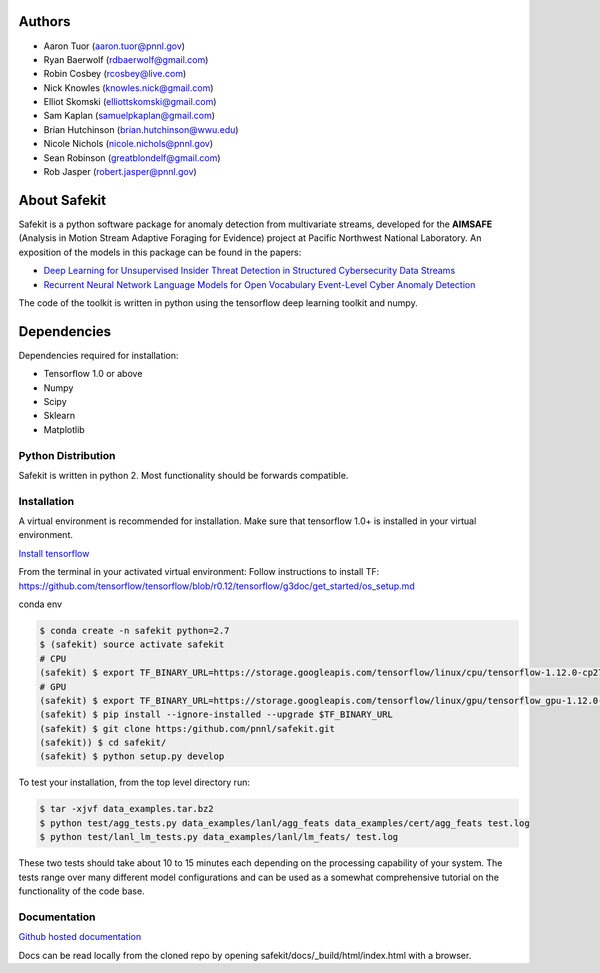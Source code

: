 .. safekit documentation master file, created by
   sphinx-quickstart on Thu Jan  5 17:42:22 2017.
   You can adapt this file completely to your liking, but it should at least
   contain the root `toctree` directive.

.. papers

.. _Deep Learning for Unsupervised Insider Threat Detection in Structured Cybersecurity Data Streams: https://aaai.org/ocs/index.php/WS/AAAIW17/paper/viewFile/15126/14668
.. _Recurrent Neural Network Language Models for Open Vocabulary Event-Level Cyber Anomaly Detection: https://arxiv.org/abs/1712.00557


Authors
=======

- Aaron Tuor (aaron.tuor@pnnl.gov)
- Ryan Baerwolf (rdbaerwolf@gmail.com)
- Robin Cosbey (rcosbey@live.com)
- Nick Knowles (knowles.nick@gmail.com)
- Elliot Skomski (elliottskomski@gmail.com)
- Sam Kaplan (samuelpkaplan@gmail.com)
- Brian Hutchinson (brian.hutchinson@wwu.edu)
- Nicole Nichols (nicole.nichols@pnnl.gov)
- Sean Robinson (greatblondelf@gmail.com)
- Rob Jasper (robert.jasper@pnnl.gov)

About Safekit
=============
Safekit is a python software package for anomaly detection from multivariate streams,
developed for the **AIMSAFE** (Analysis in Motion Stream Adaptive Foraging for Evidence) project at Pacific Northwest National Laboratory.
An exposition of the models in this package can be found in the papers:

- `Deep Learning for Unsupervised Insider Threat Detection in Structured Cybersecurity Data Streams`_
- `Recurrent Neural Network Language Models for Open Vocabulary Event-Level Cyber Anomaly Detection`_


The code of the toolkit is written in python using the tensorflow deep learning
toolkit and numpy.

Dependencies
============

Dependencies required for installation:

- Tensorflow 1.0 or above
- Numpy
- Scipy
- Sklearn
- Matplotlib

Python Distribution
-------------------

Safekit is written in python 2. Most functionality should be forwards compatible.


Installation
-------------

A virtual environment is recommended for installation. Make sure that tensorflow 1.0+ is installed in your virtual environment.

`Install tensorflow`_

From the terminal in your activated virtual environment:
Follow instructions to install TF:
https://github.com/tensorflow/tensorflow/blob/r0.12/tensorflow/g3doc/get_started/os_setup.md

conda env

.. code-block::

   $ conda create -n safekit python=2.7
   $ (safekit) source activate safekit
   # CPU
   (safekit) $ export TF_BINARY_URL=https://storage.googleapis.com/tensorflow/linux/cpu/tensorflow-1.12.0-cp27-none-linux_x86_64.whl
   # GPU
   (safekit) $ export TF_BINARY_URL=https://storage.googleapis.com/tensorflow/linux/gpu/tensorflow_gpu-1.12.0-cp27-none-linux_x86_64.whl
   (safekit) $ pip install --ignore-installed --upgrade $TF_BINARY_URL
   (safekit) $ git clone https:/github.com/pnnl/safekit.git
   (safekit)) $ cd safekit/
   (safekit) $ python setup.py develop

To test your installation, from the top level directory run:

.. code-block:: bash

    $ tar -xjvf data_examples.tar.bz2
    $ python test/agg_tests.py data_examples/lanl/agg_feats data_examples/cert/agg_feats test.log
    $ python test/lanl_lm_tests.py data_examples/lanl/lm_feats/ test.log

These two tests should take about 10 to 15 minutes each depending on the processing capability of your system.
The tests range over many different model configurations and can be used as a somewhat comprehensive tutorial on the functionality of the code base.

.. _Install tensorflow: https://www.tensorflow.org/versions/r0.7/get_started/os_setup.html

Documentation
--------------
`Github hosted documentation`_

.. _Github hosted documentation: https://pnnl.github.io/safekit/
Docs can be read locally from the cloned repo by opening safekit/docs/_build/html/index.html with a browser.

